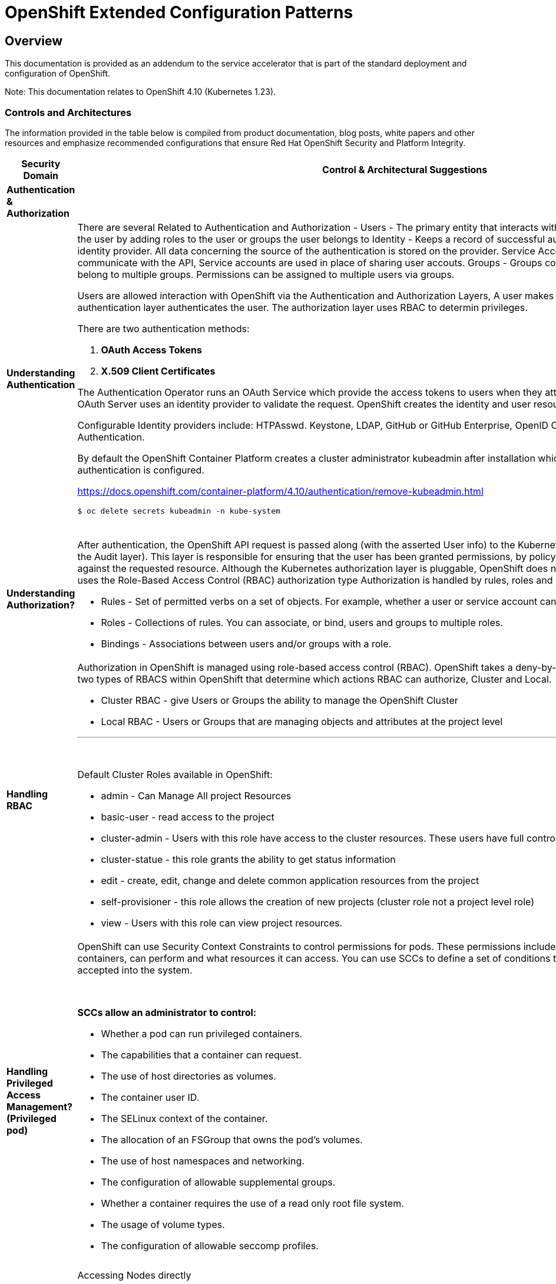 = OpenShift Extended Configuration Patterns

== Overview


This documentation is provided as an addendum to the service accelerator that is part of the standard deployment and configuration of OpenShift.

Note: This documentation relates to OpenShift 4.10 (Kubernetes 1.23). 
 
=== *Controls and Architectures*

The information provided in the table below is compiled from product
documentation, blog posts, white papers and other resources and
emphasize recommended configurations that ensure Red Hat OpenShift
Security and Platform Integrity.


|===
|[big]*Security Domain*|[big]*Control & Architectural Suggestions*|[big]*References*

|[big]*Authentication & Authorization*
|
|
|*Understanding Authentication*
a|There are several Related to Authentication and Authorization -
Users - The primary entity that interacts with the API Server, Assign permissions to the user by adding roles to the user or groups the user belongs to
Identity - Keeps a record of successful auth attempts from a specific user and identity provider.  All data concerning the source of the authentication is stored on the provider.
Service Account - Applications can directly communicate with the API, Service accounts are used in place of sharing user accouts.
Groups - Groups contain a set of specific users, users can belong to multiple groups. Permissions can be assigned to multiple users via groups.

Users are allowed interaction with OpenShift via the Authentication and
Authorization Layers, A user makes a request to the API, and the
authentication layer authenticates the user. The authorization layer
uses RBAC to determin privileges.

.There are two authentication methods:
. *OAuth Access Tokens*
. *X.509 Client Certificates*

The Authentication Operator runs an OAuth Service which provide the
access tokens to users when they attempt to authenticate to the API. The
OAuth Server uses an identity provider to validate the request.
OpenShift creates the identity and user resources after a successful
login.

Configurable Identity providers include: HTPAsswd. Keystone, LDAP,
GitHub or GitHub Enterprise, OpenID Connect, Google, GitLab and Basic
Authentication.

By default the OpenShift Container Platform creates a cluster
administrator kubeadmin after installation which should be removed once
authentication is configured.

https://docs.openshift.com/container-platform/4.10/authentication/remove-kubeadmin.html[https://docs.openshift.com/container-platform/4.10/authentication/remove-kubeadmin.html]

----
$ oc delete secrets kubeadmin -n kube-system
----
{sp} +


a|

* Understanding authentication: https://docs.openshift.com/container-platform/4.10/authentication/understanding-authentication.html
* Orgs Management and Team Onboarding in OpenShift: https://www.openshift.com/blog/orgs-management-and-team-onboarding-in-openshift-a-fully-automated-approach
* Removing the kubeadmin user: https://docs.openshift.com/container-platform/4.10/authentication/remove-kubeadmin.html


|*Understanding Authorization?*

a|After authentication, the OpenShift API request is passed along (with the asserted User info) to the Kubernetes authorization layer (after a visit to the Audit layer). This layer is responsible for ensuring that the user has been granted permissions, by policy, to perform the requested action against the requested resource. Although the Kubernetes authorization layer is pluggable, OpenShift does not allow customization here, and only uses the Role-Based Access Control (RBAC) authorization type
Authorization is handled by rules, roles and bindings.

* Rules - Set of permitted verbs on a set of objects. For example, whether a user or service account can create pods.

* Roles - Collections of rules. You can associate, or bind, users and groups to multiple roles.

* Bindings - Associations between users and/or groups with a role.

a|

* Using RBAC to define and apply permissions: https://docs.openshift.com/container-platform/4.10/authentication/using-rbac.html

|*Handling RBAC*
a|Authorization in OpenShift is managed using role-based access control (RBAC). OpenShift takes a deny-by-default approach to RBAC. There are two types of RBACS within OpenShift that determine which actions RBAC can authorize, Cluster and Local.

* Cluster RBAC - give Users or Groups the ability to manage the OpenShift Cluster
* Local RBAC - Users or Groups that are managing objects and attributes at the project level

---
{sp} +

.Default Cluster Roles available in OpenShift:
* admin - Can Manage All project Resources
* basic-user - read access to the project
* cluster-admin - Users with this role have access to the cluster resources. These users have full control of the cluster.
* cluster-statue - this role grants the ability to get status information
* edit - create, edit, change and delete common application resources from the project
* self-provisioner - this role allows the creation of new projects (cluster role not a project level role)
* view - Users with this role can view project resources.



a|
* Using RBAC to define and apply permissions: https://docs.openshift.com/container-platform/4.10/authentication/using-rbac.html

* How to customize OpenShift RBAC permissions: https://developers.redhat.com/blog/2017/12/04/customize-openshift-rbac-permissions/

|*Handling Privileged Access Management? (Privileged pod)*
a|OpenShift can use Security Context Constraints to control permissions for pods. These permissions include actions that a pod, a collection of containers, can perform and what resources it can access. You can use SCCs to define a set of conditions that a pod must run with in order to be accepted into the system.

{sp}+

.*SCCs allow an administrator to control:*

* Whether a pod can run privileged containers.
* The capabilities that a container can request.
* The use of host directories as volumes.
* The container user ID.
* The SELinux context of the container.
* The allocation of an FSGroup that owns the pod’s volumes.
* The use of host namespaces and networking.
* The configuration of allowable supplemental groups.
* Whether a container requires the use of a read only root file system.
* The usage of volume types.
* The configuration of allowable seccomp profiles.
a|
* Managing security context constraints: https://docs.openshift.com/container-platform/4.10/authentication/managing-security-context-constraints.html

* Managing SCCs in OpenShift: https://www.openshift.com/blog/managing-sccs-in-openshift

* Introduction to Security Contexts and SCCs: https://www.openshift.com/blog/introduction-to-security-contexts-and-sccs

| *Handling Privileged Access Management? (Node Access & Configuation)*
| Accessing Nodes directly

RHCOS is designed to be as immutable as possible, allowing for only a few system settings to be changed. These settings are configured remotely, with the help of a specific operator developed by OpenShift. This scenario means no user will need to access a node directly, and any changes to the node will need to be directly authorized through the use of the Red Hat Machine Operator.

Additionally, Node Tuning Operator helps you manage node-level tuning by orchestrating the Tuned daemon. The majority of high-performance applications require some level of kernel tuning. The Node Tuning Operator provides a unified management interface to users of node-level sysctls and more flexibility to add custom tuning specified by user needs.

The node can still be accessed via ssh for limited troubleshooting requirements.
a|
* Machine Config Operator: https://docs.openshift.com/container-platform/4.10/post_installation_configuration/machine-configuration-tasks.html#understanding-the-machine-config-operator
* Tuning Operator: https://docs.openshift.com/container-platform/4.10/nodes/nodes/nodes-node-tuning-operator.html
* Manually gathering logs & troubleshooting - https://docs.openshift.com/container-platform/4.10/installing/installing-troubleshooting.html#installation-manually-gathering-logs-with-SSH_installing-troubleshooting



|*Security Monitoring & Alerting*
|
|
|*OpenShift Security Approach*
|The security tooling provided and inherent in the platform encourages the utilization of security as a fluid methodology strengthening each layer of the platform and each stage of the application delivery lifecycle.
a|
* A layered approach to container and Kubernetes security: https://www.redhat.com/en/resources/layered-approach-security-detail

|*Examining Auditing Capabilities*
a| In OpenShift Container Platform, auditing occurs at both a host operating system context and at an OpenShift API context.

Auditing of the host operating system consists of the standard auditing capabilities provided by the auditd service in *Red Hat Enterprise Linux
(RHEL)* and *Red Hat CoreOS (RHCOS)*. Audit is enabled by default in Red Hat Enterprise Linux CoreOS (RHCOS); however, the audit subsystem is running in a default configuration and without any audit rules. The auditd configuration ( /etc/audit/auditd.conf ) file should be modified as necessary to meet common organizational audit requirements such as retention and fault tolerance. Additionally, audit rules must be configured to record events.

Auditing at the OpenShift context consists of recording the HTTP requests made to the OpenShift API. The OpenShift API consists of two
components:

. *The Kubernetes API server*
. *The OpenShift API server*

Both of these components provide an audit log, each recording the events that
have affected the system by individual users, administrators, or other components of the system. OpenShift API audit is enabled by default and is produced by both the kube-apiserver and openshift-apiserver components. The audit configuration of each is defined by a combination of default settings and corresponding custom resources named KubeAPIServer and OpenShiftAPIServer, respectively. For more information, consult the Kubernetes Auditing documentation https://kubernetes.io/docs/tasks/debug-application-cluster/audit/.

'''


1 - Edit the APIServer resource:
----
$ oc edit apiserver cluster
----

2 - Update the spec.audit.profile field:

----
apiVersion: config.openshift.io/v1
  kind: APIServer
  metadata:
  ...
  spec:
    audit:
      profile: WriteRequestBodies
----

3 - Save the file to apply the changes.

4 - Verify that a new revision of the Kubernetes API server pods has rolled out. This will take several minutes.
----
$ oc get kubeapiserver -o=jsonpath='{range .items[0].status.conditions[?(@.type=="NodeInstallerProgressing")]}{.reason}{"\n"}{.message}{"\n"}'


----
{sp} +



a|
* Viewing audit logs: https://docs.openshift.com/container-platform/4.10/security/audit-log-view.html#audit-log-view

* Configuring the audit log policy: https://docs.openshift.com/container-platform/4.10/security/audit-log-policy-config.html

* Auditing the OS: https://access.redhat.com/documentation/en-us/red_hat_enterprise_linux/8/html/security_hardening/auditing-the-system_security-hardening

a|*Enforcing Compliance*
a|The Compliance Operator lets OpenShift Container Platform administrators describe the desired compliance state of a cluster and provides them with an overview of gaps and ways to remediate them. The Compliance Operator assesses compliance of both the Kubernetes API resources of OpenShift Container Platform, as well as the nodes running the cluster. The Compliance Operator uses OpenSCAP, a NIST-certified tool, to scan and enforce security policies provided by the content. Currently the following profiles are available for Compliance:

----
$ oc get -n profiles.compliance
NAME
ocp4-cis
ocp4-cis-node
ocp4-e8
ocp4-moderate
ocp4-ncp
rhcos4-e8
rhcos4-moderate
rhcos4-ncp
----
{sp} +

a|
* Understanding the Compliance Operator: https://docs.openshift.com/container-platform/4.10/security/compliance_operator/compliance-operator-understanding.html

* How does Compliance Operator work for OpenShift?: https://www.openshift.com/blog/how-does-compliance-operator-work-for-openshift-part-1

* RHEL CoreOS Compliance Scanning in OpenShift 4: https://www.openshift.com/blog/rhel-coreos-compliance-scanning-in-openshift-4

|*Enforcing File Integrity & Intrusion Detection*
| The File Integrity Operator is an OpenShift Container Platform Operator that continually runs file integrity checks on the cluster nodes. It deploys a daemon set that initializes and runs privileged advanced intrusion detection environment (AIDE) containers on each node, providing a status object with a log of files that are modified during the initial run of the daemon set pods.
a|
* Understanding the File Integrity Operator: https://docs.openshift.com/container-platform/4.10/security/file_integrity_operator/file-integrity-operator-understanding.html

* Configuring the Custom File Integrity Operator: https://docs.openshift.com/container-platform/4.10/security/file_integrity_operator/file-integrity-operator-configuring.html

* How to install and use the File Integrity Operator in Red Hat OpenShift Container Platform 4.6+: https://access.redhat.com/solutions/5751261

| *Configuring Alerting*
a| In OpenShift Container Platform 4.10, the Alerting UI enables you to manage alerts, silences, and alerting rules.

* Alerting rules - Alerting rules contain a set of conditions that outline a particular state within a cluster. Alerts are triggered when those conditions are true. An alerting rule can be assigned a severity that defines how the alerts are routed.

* Alerts - An alert is fired when the conditions defined in an alerting rule are true. Alerts provide a notification that a set of circumstances are apparent within an OpenShift Container Platform cluster.

* Silences - A silence can be applied to an alert to prevent notifications from being sent when the conditions for an alert are true. You can mute an alert after the initial notification, while you work on resolving the underlying issue.

a|

* Configuring alert notifications: https://docs.openshift.com/container-platform/4.10/post_installation_configuration/configuring-alert-notifications.html
* Managing alerts: https://docs.openshift.com/container-platform/4.10/monitoring/managing-alerts.html
* Understanding cluster logging alerts: https://docs.openshift.com/container-platform/4.10/logging/troubleshooting/cluster-logging-alerts.html


| *Monitoring OpenShift*
a| OpenShift Container Platform includes a pre-configured, pre-installed, and self-updating monitoring stack that provides monitoring for core platform components.
OpenShift Container Platform delivers monitoring best practices out of the box. A set of alerts are included by default that immediately notify cluster administrators about issues with a cluster. Default dashboards in the OpenShift Container Platform web console include visual representations of cluster metrics to help you to quickly understand the state of your cluster.

After installing OpenShift Container Platform 4.10, cluster administrators can optionally enable monitoring for user-defined projects. By using this feature, cluster administrators, developers, and other users can specify how services and pods are monitored in their own projects. You can then query metrics, review dashboards, and manage alerting rules and silences for your own projects in the OpenShift Container Platform web console.

a|
Understanding the monitoring stack: https://docs.openshift.com/container-platform/4.10/monitoring/monitoring-overview.html#understanding-the-monitoring-stack_monitoring-overview

Configuring the monitoring stack: https://docs.openshift.com/container-platform/4.10/monitoring/configuring-the-monitoring-stack.html

|*OpenShift Alerting*
| Alerting is built into the platform. Alerts can be managed via rules, queried upon, and surfaced on a visual dashboard. Alerts can send notices to external systems
a|
Managing alerts: https://docs.openshift.com/container-platform/4.10/monitoring/managing-alerts.html

|[big]*Data Resilience (back-up/replication)*
|
a|

| *Backup Capabilities*
| Back up the OpenShift cluster’s etcd data regularly and store in a secure location ideally outside the OpenShift Container Platform environment. Do not take an etcd backup before the first certificate rotation completes, which occurs 24 hours after installation, otherwise the backup will contain expired certificates. It is also recommended to take etcd backups during non-peak usage hours, as it is a blocking action.
a|
Backing up etcd: https://docs.openshift.com/container-platform/4.10/backup_and_restore/control_plane_backup_and_restore/backing-up-etcd.html


| *OpenShift High Availability*
a| The standard OpenShift Architecture consists of 3 control plane nodes or masters and at least two worker nodes providing localized high availability in the event a master node or worker node is lost.

.For multi-site High Availability there are two ways to achieve this:

. Install complete clusters across Availability Zones or Sites and have applications deployed to multiple clusters with load balancing between the two separate clusters.
. Have an OpenShift Cluster span 3 sites with a master node in each site and workers distributed. This type of cluster is extremely sensitive to network and other external variables and extreme consideration and testing should be applied to the architecture and deployment.

a| OpenShift Container Platform architecture: https://docs.openshift.com/container-platform/4.10/architecture/architecture.html

Stretch and multi-site clusters Capabilities and Support: https://access.redhat.com/articles/3220991#policies



| *Ensuring the latest stable/secure version of the underlying software is being used*
a| OpenShift provides over the air updates to both the underlying RHCOS nodes as well as the cluster itself. The entire platform is treated as one composable platform. Updates are packed in containers and can be set to apply automatically from selected channels and releases.Cluster Upgrades are managed via the Cluster Version Operator, the Machine Config Operator and some individual Operators. Updates and Patches are managed by the Cluster Administrator. Updates to nodes are done in a rolling fashion ensuring zero cluster downtime for applications designed according to cloud native principals. ALL platform Operators ensure that any drift from unsupported configuration changes are reset to the baseline configuration.
RHCOS is tightly coupled with the platform in order to consistently apply OS Updates, the Machine Config Operator can apply upgrades automatically in a coordinated fashion, minimizing cluster impact. Updates are released with the OpenShift Cluster update payload ensuring OS releases are in sync with Cluster releases.

OpenShift Updates can bee applied via the Web Console or CLI -

From the Web Console the user will be notified if the update is available, from there they can simply click update.

.From the command line, there are a few steps:

. Check if the cluster is available - oc get clusterversion
. Check if an update is available - oc adm upgrade
. Apply an update to the latest release - oc adm upgrade --to-latest=true
a| * Updating a cluster within a minor version by using the CLI : https://docs.openshift.com/container-platform/4.10/updating/updating-cluster-cli.html

|*Managing the underlying Container Host Operating System*
a|As mentioned in the latest version category the operating system (Red Hat CoreOS Operating System) and OpenShift kubernetes orchestration platform are tightly coupled together to ensure consistency and interoperability between fast moving components. Since RHCOS is only intended to be used by Red Hat OpenShift, it's installable via the:

*  OpenShift Installer Provisioned Infrastructure (IPI)

or

*  User Provisioned Infrastructure (UPI) _(the user is responsible to downloading the image and generating the ingnition control scripts.)_


The RHCOS Operating System is designed to be a single purpose container Operating System only supported in the capacity of OpenShift Container Platform usage which allows it to be more targeted and controlled than general purpose Operating Systems. It's based on Red Hat Enterprise Linux and inherits all the of the security and hardware certifications of RHEL in addition to the secure and stable OS Lifecycle. Reiterating the single use, the OS lacks non-critical components generally found in multi-purpose Operating Systems, which greatly reduce the attack surface. The state of the Operating System is stored within the OpenShift Container Platform ensuring controlled immutability, allowing the nodes to be scaled in either direction.

The container Runtime is CRI-O which is designed to be specifically used with Kubernetes implementing only the features needed, again minimizing the attack surface.

The last two capabilities to highlight are the way in which software is updated using rpm-ostree and the way RHCOS is configured using the Machine Config Operator. RPM-OSTREE features transactional upgrades. Updates are delivered by way of a container as part of the OpenShift upgrade process and extracted to disk. From there the bootloader is modified to boot into the updated version. There is the ability to rollback as neccessary. The Machine Config Operator handles the OS upgrades directed using rpm-ostree as well as maintaining and applying node configurations. This state is maintained accross all cluster nodes.

Please see the associated links for RHCOS Configuration, Hardening, Compliance Scanning and Installation.
a|
* Creating Red Hat Enterprise Linux CoreOS (RHCOS) machines: https://docs.openshift.com/container-platform/4.10/installing/installing_bare_metal/installing-bare-metal.html#creating-machines-bare-metal

* RHEL CoreOS Compliance Scanning in OpenShift 4: https://www.openshift.com/blog/rhel-coreos-compliance-scanning-in-openshift-4

* Hardening RHCOS: https://docs.openshift.com/container-platform/4.10/security/container_security/security-hardening.html

|*Secrets & Key Management*
a|The Secret object type provides a mechanism to hold sensitive information such as passwords, OpenShift Container Platform client configuration files, private source repository credentials, and so on. Secrets decouple sensitive content from the pods. You can mount secrets into containers using a volume plug-in or the system can use secrets to perform actions on behalf of a pod.

.Key properties include:

* Secret data can be referenced independently from its definition.

* Secret data volumes are backed by temporary file-storage facilities (tmpfs) and never come to rest on a node.

* Secret data can be shared within a namespace.
a|* Storing Sensitive Data: https://docs.openshift.com/container-platform/4.10/nodes/pods/nodes-pods-secrets.html

|*Handling Certificate Management?*
a|All certificates for internal traffic is managed by OpenShift and rotated automatically. Egress (Proxy) traffic CA is configurable. Ingres traffic is configurable

Service serving certificates are intended to support complex middleware applications that require encryption. These certificates are issued as TLS web server certificates.

The service-ca controller uses the x509.SHA256WithRSA signature algorithm to generate service certificates.

The generated certificate and key are in PEM format, stored in tls.crt and tls.key respectively, within a created secret. The certificate and key are automatically replaced when they get close to expiration.

The service CA certificate, which issues the service certificates, is valid for 26 months and is automatically rotated when there is less than six months validity left. After rotation, the previous service CA configuration is still trusted until its expiration. This allows a grace period for all affected services to refresh their key material before the expiration. If you do not upgrade your cluster during this grace period, which restarts services and refreshes their key material, you might need to manually restart services to avoid failures after the previous service CA expires.

a|* Certificate Management: https://docs.openshift.com/container-platform/4.10/security/certificates/service-serving-certificate.html


|*Encryption*
a| By default, etcd data is not encrypted in OpenShift Container Platform. You can enable etcd encryption for your cluster to provide an additional layer of data security. For example, it can help protect the loss of sensitive data if an etcd backup is exposed to the incorrect parties.

.When you enable etcd encryption, the following OpenShift API server and Kubernetes API server resources are encrypted:

* Secrets

* Config maps

* Routes

* OAuth access tokens

* OAuth authorize tokens

When you enable etcd encryption, encryption keys are created. These keys are rotated on a weekly basis. *You must have these keys in order to restore from an etcd backup.*
a|
* Encrypting ETCD: https://docs.openshift.com/container-platform/4.10/security/encrypting-etcd.html

|*Evaluating handle Encryption in Transit?*
| With IPsec enabled, all network traffic between nodes on the OVN-Kubernetes Container Network Interface (CNI) cluster network travels through an encrypted tunnel.
a|
* IPsec encryption configuration: https://docs.openshift.com/container-platform/4.10/networking/ovn_kubernetes_network_provider/about-ipsec-ovn.html

|*Network Policy and Security*
|In a cluster using a Kubernetes Container Network Interface (CNI) plug-in that supports Kubernetes network policy, network isolation is controlled entirely by NetworkPolicy objects. In OpenShift Container Platform 4.10, OpenShift SDN supports using network policy in its default network isolation mode.

By default, all pods in a project are accessible from other pods and network endpoints. To isolate one or more pods in a project, you can create *NetworkPolicy* objects in that project to indicate the allowed incoming connections. Project administrators can create and delete NetworkPolicy objects within their own project.

If a pod is matched by selectors in one or more NetworkPolicy objects, then the pod will accept only connections that are allowed by at least one of those NetworkPolicy objects. A pod that is not selected by any NetworkPolicy objects is fully accessible.
a|* NetworkPolicy Configuration and Details: https://docs.openshift.com/container-platform/4.10/networking/network_policy/about-network-policy.html#nw-networkpolicy-about_about-network-policy
* OpenShift Networking and Cluster Access Best Practices: https://www.openshift.com/blog/openshift-networking-and-cluster-access-best-practices

|===

